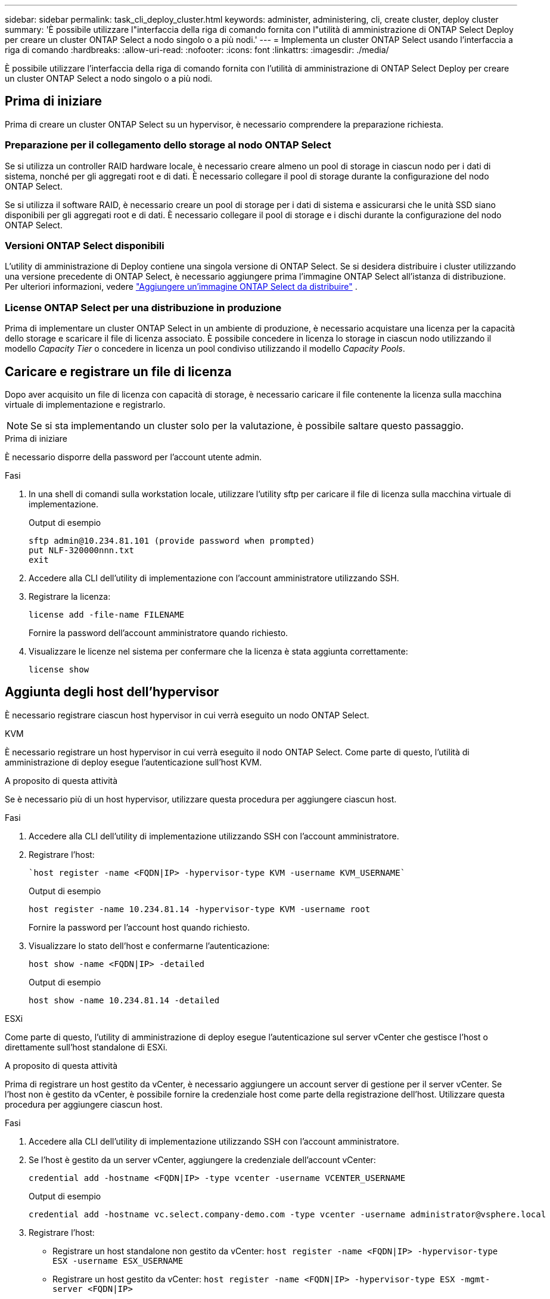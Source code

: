 ---
sidebar: sidebar 
permalink: task_cli_deploy_cluster.html 
keywords: administer, administering, cli, create cluster, deploy cluster 
summary: 'È possibile utilizzare l"interfaccia della riga di comando fornita con l"utilità di amministrazione di ONTAP Select Deploy per creare un cluster ONTAP Select a nodo singolo o a più nodi.' 
---
= Implementa un cluster ONTAP Select usando l'interfaccia a riga di comando
:hardbreaks:
:allow-uri-read: 
:nofooter: 
:icons: font
:linkattrs: 
:imagesdir: ./media/


[role="lead"]
È possibile utilizzare l'interfaccia della riga di comando fornita con l'utilità di amministrazione di ONTAP Select Deploy per creare un cluster ONTAP Select a nodo singolo o a più nodi.



== Prima di iniziare

Prima di creare un cluster ONTAP Select su un hypervisor, è necessario comprendere la preparazione richiesta.



=== Preparazione per il collegamento dello storage al nodo ONTAP Select

Se si utilizza un controller RAID hardware locale, è necessario creare almeno un pool di storage in ciascun nodo per i dati di sistema, nonché per gli aggregati root e di dati. È necessario collegare il pool di storage durante la configurazione del nodo ONTAP Select.

Se si utilizza il software RAID, è necessario creare un pool di storage per i dati di sistema e assicurarsi che le unità SSD siano disponibili per gli aggregati root e di dati. È necessario collegare il pool di storage e i dischi durante la configurazione del nodo ONTAP Select.



=== Versioni ONTAP Select disponibili

L'utility di amministrazione di Deploy contiene una singola versione di ONTAP Select. Se si desidera distribuire i cluster utilizzando una versione precedente di ONTAP Select, è necessario aggiungere prima l'immagine ONTAP Select all'istanza di distribuzione. Per ulteriori informazioni, vedere link:task_cli_deploy_image_add.html["Aggiungere un'immagine ONTAP Select da distribuire"] .



=== License ONTAP Select per una distribuzione in produzione

Prima di implementare un cluster ONTAP Select in un ambiente di produzione, è necessario acquistare una licenza per la capacità dello storage e scaricare il file di licenza associato. È possibile concedere in licenza lo storage in ciascun nodo utilizzando il modello _Capacity Tier_ o concedere in licenza un pool condiviso utilizzando il modello _Capacity Pools_.



== Caricare e registrare un file di licenza

Dopo aver acquisito un file di licenza con capacità di storage, è necessario caricare il file contenente la licenza sulla macchina virtuale di implementazione e registrarlo.


NOTE: Se si sta implementando un cluster solo per la valutazione, è possibile saltare questo passaggio.

.Prima di iniziare
È necessario disporre della password per l'account utente admin.

.Fasi
. In una shell di comandi sulla workstation locale, utilizzare l'utility sftp per caricare il file di licenza sulla macchina virtuale di implementazione.
+
Output di esempio

+
....
sftp admin@10.234.81.101 (provide password when prompted)
put NLF-320000nnn.txt
exit
....
. Accedere alla CLI dell'utility di implementazione con l'account amministratore utilizzando SSH.
. Registrare la licenza:
+
`license add -file-name FILENAME`

+
Fornire la password dell'account amministratore quando richiesto.

. Visualizzare le licenze nel sistema per confermare che la licenza è stata aggiunta correttamente:
+
`license show`





== Aggiunta degli host dell'hypervisor

È necessario registrare ciascun host hypervisor in cui verrà eseguito un nodo ONTAP Select.

[role="tabbed-block"]
====
.KVM
--
È necessario registrare un host hypervisor in cui verrà eseguito il nodo ONTAP Select. Come parte di questo, l'utilità di amministrazione di deploy esegue l'autenticazione sull'host KVM.

.A proposito di questa attività
Se è necessario più di un host hypervisor, utilizzare questa procedura per aggiungere ciascun host.

.Fasi
. Accedere alla CLI dell'utility di implementazione utilizzando SSH con l'account amministratore.
. Registrare l'host:
+
[source, asciidoc]
----
`host register -name <FQDN|IP> -hypervisor-type KVM -username KVM_USERNAME`
----
+
Output di esempio

+
[listing]
----
host register -name 10.234.81.14 -hypervisor-type KVM -username root
----
+
Fornire la password per l'account host quando richiesto.

. Visualizzare lo stato dell'host e confermarne l'autenticazione:
+
[source, asciidoc]
----
host show -name <FQDN|IP> -detailed
----
+
Output di esempio

+
[listing]
----
host show -name 10.234.81.14 -detailed
----


--
.ESXi
--
Come parte di questo, l'utility di amministrazione di deploy esegue l'autenticazione sul server vCenter che gestisce l'host o direttamente sull'host standalone di ESXi.

.A proposito di questa attività
Prima di registrare un host gestito da vCenter, è necessario aggiungere un account server di gestione per il server vCenter. Se l'host non è gestito da vCenter, è possibile fornire la credenziale host come parte della registrazione dell'host. Utilizzare questa procedura per aggiungere ciascun host.

.Fasi
. Accedere alla CLI dell'utility di implementazione utilizzando SSH con l'account amministratore.
. Se l'host è gestito da un server vCenter, aggiungere la credenziale dell'account vCenter:
+
`credential add -hostname <FQDN|IP> -type vcenter -username VCENTER_USERNAME`

+
Output di esempio

+
....
credential add -hostname vc.select.company-demo.com -type vcenter -username administrator@vsphere.local
....
. Registrare l'host:
+
** Registrare un host standalone non gestito da vCenter:
`host register -name <FQDN|IP> -hypervisor-type ESX -username ESX_USERNAME`
** Registrare un host gestito da vCenter:
`host register -name <FQDN|IP> -hypervisor-type ESX -mgmt-server <FQDN|IP>`
+
Output di esempio

+
....
host register -name 10.234.81.14 -hypervisor-type ESX -mgmt-server vc.select.company-demo.com
....


. Visualizzare lo stato dell'host e confermare che è autenticato.
+
`host show -name <FQDN|IP> -detailed`

+
Output di esempio

+
....
host show -name 10.234.81.14 -detailed
....


--
====


== Creazione e configurazione di un cluster ONTAP Select

È necessario creare e configurare il cluster ONTAP Select. Una volta configurato il cluster, è possibile configurare i singoli nodi.

.Prima di iniziare
È necessario decidere quanti nodi contiene il cluster e disporre delle informazioni di configurazione associate.

.A proposito di questa attività
Quando si crea un cluster ONTAP Select, l'utilità di implementazione genera automaticamente i nomi dei nodi in base al nome del cluster e al numero di nodi forniti. Deploy genera anche gli identificatori di nodo univoci.

.Fasi
. Accedere alla CLI dell'utility di implementazione utilizzando SSH con l'account amministratore.
. Creare il cluster:
+
`cluster create -name CLUSTERNAME -node-count NODES`

+
Output di esempio

+
....
cluster create -name test-cluster -node-count 1
....
. Configurare il cluster:
+
`cluster modify -name CLUSTERNAME -mgmt-ip IP_ADDRESS -netmask NETMASK -gateway IP_ADDRESS -dns-servers <FQDN|IP>_LIST -dns-domains DOMAIN_LIST`

+
Output di esempio

+
....
cluster modify -name test-cluster -mgmt-ip 10.234.81.20 -netmask 255.255.255.192
-gateway 10.234.81.1 -dns-servers 10.221.220.10 -dnsdomains select.company-demo.com
....
. Visualizzare la configurazione e lo stato del cluster:
+
`cluster show -name CLUSTERNAME -detailed`





== Configurare un nodo ONTAP Select

È necessario configurare ciascuno dei nodi nel cluster ONTAP Select.

.Prima di iniziare
È necessario disporre delle informazioni di configurazione per il nodo. Il file di licenza del Tier di capacità deve essere caricato e installato nell'utility di implementazione.

.A proposito di questa attività
Utilizzare questa procedura per configurare ciascun nodo. In questo esempio viene applicata una licenza di livello di capacità al nodo.

.Fasi
. Accedere alla CLI dell'utility di implementazione utilizzando SSH con l'account amministratore.
. Determinare i nomi assegnati ai nodi del cluster:
+
`node show -cluster-name CLUSTERNAME`

. Selezionare il nodo ed eseguire la configurazione di base:
`node modify -name NODENAME -cluster-name CLUSTERNAME -host-name <FQDN|IP> -license-serial-number NUMBER -instance-type TYPE -passthrough-disks false`
+
Output di esempio

+
....
node modify -name test-cluster-01 -cluster-name test-cluster -host-name 10.234.81.14
-license-serial-number 320000nnnn -instance-type small -passthrough-disks false
....
+
La configurazione RAID per il nodo è indicata dal parametro _passthrough-disks_. Se si utilizza un controller RAID hardware locale, questo valore deve essere falso. Se si utilizza RAID software, questo valore deve essere true.

+
Per il nodo ONTAP Select viene utilizzata una licenza di livello di capacità.

. Visualizzare la configurazione di rete disponibile sull'host:
+
`host network show -host-name <FQDN|IP> -detailed`

+
Output di esempio

+
....
host network show -host-name 10.234.81.14 -detailed
....
. Eseguire la configurazione di rete del nodo:
+
`node modify -name NODENAME -cluster-name CLUSTERNAME -mgmt-ip IP -management-networks NETWORK_NAME -data-networks NETWORK_NAME -internal-network NETWORK_NAME`

+
Quando si implementa un cluster a nodo singolo, non è necessaria una rete interna e si consiglia di rimuovere la rete interna.

+
Output di esempio

+
....
node modify -name test-cluster-01 -cluster-name test-cluster -mgmt-ip 10.234.81.21
-management-networks sDOT_Network -data-networks sDOT_Network
....
. Visualizzare la configurazione del nodo:
+
`node show -name NODENAME -cluster-name CLUSTERNAME -detailed`

+
Output di esempio

+
....
node show -name test-cluster-01 -cluster-name test-cluster -detailed
....




== Collegare lo storage ai nodi ONTAP Select

È necessario configurare lo storage utilizzato da ciascun nodo del cluster ONTAP Select. A ogni nodo deve sempre essere assegnato almeno un pool di storage. Quando si utilizza il RAID software, a ciascun nodo deve essere assegnata almeno un'unità disco.

.Prima di iniziare
È necessario creare il pool di storage utilizzando VMware vSphere. Se si utilizza il RAID software, è necessario disporre di almeno un disco.

.A proposito di questa attività
Quando si utilizza un controller RAID hardware locale, è necessario eseguire i passaggi da 1 a 4. Quando si utilizza il software RAID, è necessario eseguire i passaggi da 1 a 6.

.Fasi
. Accedere alla CLI dell'utility di implementazione utilizzando SSH con le credenziali dell'account amministratore.
. Visualizzare i pool di storage disponibili sull'host:
+
`host storage pool show -host-name <FQDN|IP>`

+
Output di esempio

+
[listing]
----
host storage pool show -host-name 10.234.81.14
----
+
È inoltre possibile ottenere i pool di storage disponibili tramite VMware vSphere.

. Collegare un pool di storage disponibile al nodo ONTAP Select:
+
`node storage pool attach -name POOLNAME -cluster-name CLUSTERNAME -node-name NODENAME -capacity-limit LIMIT`

+
Se si include il parametro -Capacity-Limit, specificare il valore in GB o TB.

+
Output di esempio

+
[listing]
----
node storage pool attach -name sDOT-02 -cluster-name test-cluster -
node-name test-cluster-01 -capacity-limit 500GB
----
. Visualizzare i pool di storage collegati al nodo:
+
`node storage pool show -cluster-name CLUSTERNAME -node-name NODENAME`

+
Output di esempio

+
[listing]
----
node storage pool show -cluster-name test-cluster -node-name testcluster-01
----
. Se si utilizza un RAID software, collegare il disco o i dischi disponibili:
+
`node storage disk attach -node-name NODENAME -cluster-name CLUSTERNAME -disks LIST_OF_DRIVES`

+
Output di esempio

+
[listing]
----
node storage disk attach -node-name NVME_SN-01 -cluster-name NVME_SN -disks 0000:66:00.0 0000:67:00.0 0000:68:00.0
----
. Se si utilizza il software RAID, visualizzare i dischi collegati al nodo:
+
`node storage disk show -node-name NODENAME -cluster-name CLUSTERNAME`

+
Output di esempio

+
[listing]
----
node storage disk show -node-name sdot-smicro-009a -cluster-name NVME
----




== Implementare un cluster ONTAP Select

Una volta configurati il cluster e i nodi, è possibile implementarlo.

.Prima di iniziare
Prima di implementare un cluster a più nodi, eseguire il controllo della connettività di rete per confermare la connettività tra i nodi del cluster sulla rete interna.

.Fasi
. Accedere alla CLI dell'utility di implementazione utilizzando SSH con l'account amministratore.
. Implementare il cluster ONTAP Select:
+
`cluster deploy -name CLUSTERNAME`

+
Output di esempio

+
[listing]
----
cluster deploy -name test-cluster
----
+
Specificare la password da utilizzare per l'account amministratore di ONTAP quando richiesto.

. Visualizzare lo stato del cluster per determinare quando è stato implementato correttamente:
+
`cluster show -name CLUSTERNAME`



.Al termine
È necessario eseguire il backup dei dati di configurazione di ONTAP Select Deploy.
